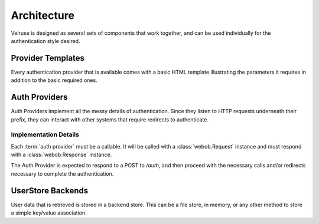 .. _architecture:

============
Architecture
============

Velruse is designed as several sets of components that work together, and can
be used individually for the authentication style desired.


Provider Templates
==================

Every authentication provider that is available comes with a basic HTML 
template illustrating the parameters it requires in addition to the basic
required ones.


Auth Providers
==============

Auth Providers implement all the messy details of authentication. Since they
listen to HTTP requests underneath their prefix, they can interact with other
systems that require redirects to authenticate.

Implementation Details
----------------------

Each :term:`auth provider` must be a callable. It will be called with a
:class:`webob.Request` instance and must respond with a
:class:`webob.Response` instance.

The Auth Provider is expected to respond to a POST to `/auth`, and then
proceed with the necessary calls and/or redirects necessary to complete
the authentication. 


UserStore Backends
==================

User data that is retrieved is stored in a backend store. This can be
a file store, in memory, or any other method to store a simple key/value
association.

